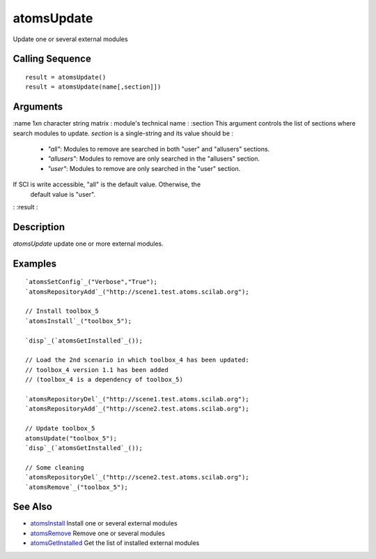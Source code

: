 


atomsUpdate
===========

Update one or several external modules



Calling Sequence
~~~~~~~~~~~~~~~~


::

    result = atomsUpdate()
    result = atomsUpdate(name[,section]])




Arguments
~~~~~~~~~

:name 1xn character string matrix : module's technical name
: :section This argument controls the list of sections where search
modules to update. `section` is a single-string and its value should
be :

    + `"all"`: Modules to remove are searched in both "user" and
      "allusers" sections.
    + `"allusers"`: Modules to remove are only searched in the "allusers"
      section.
    + `"user"`: Modules to remove are only searched in the "user" section.
If SCI is write accessible, "all" is the default value. Otherwise, the
  default value is "user".
: :result
:



Description
~~~~~~~~~~~

`atomsUpdate` update one or more external modules.



Examples
~~~~~~~~


::

    `atomsSetConfig`_("Verbose","True");
    `atomsRepositoryAdd`_("http://scene1.test.atoms.scilab.org");
    
    // Install toolbox_5
    `atomsInstall`_("toolbox_5");
    
    `disp`_(`atomsGetInstalled`_());
    
    // Load the 2nd scenario in which toolbox_4 has been updated:
    // toolbox_4 version 1.1 has been added
    // (toolbox_4 is a dependency of toolbox_5)
    
    `atomsRepositoryDel`_("http://scene1.test.atoms.scilab.org");
    `atomsRepositoryAdd`_("http://scene2.test.atoms.scilab.org");
    
    // Update toolbox_5
    atomsUpdate("toolbox_5");
    `disp`_(`atomsGetInstalled`_());
    
    // Some cleaning
    `atomsRepositoryDel`_("http://scene2.test.atoms.scilab.org");
    `atomsRemove`_("toolbox_5");




See Also
~~~~~~~~


+ `atomsInstall`_ Install one or several external modules
+ `atomsRemove`_ Remove one or several modules
+ `atomsGetInstalled`_ Get the list of installed external modules


.. _atomsGetInstalled: atomsGetInstalled.html
.. _atomsInstall: atomsInstall.html
.. _atomsRemove: atomsRemove.html


